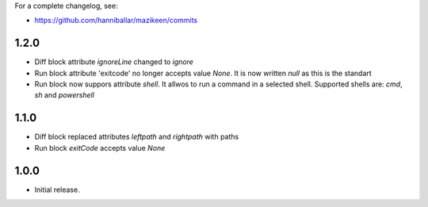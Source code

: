 
For a complete changelog, see:

* https://github.com/hanniballar/mazikeen/commits

1.2.0
-----
* Diff block attribute `ignoreLine` changed to `ignore`
* Run block attribute 'exitcode' no longer accepts value `None`. It is now written `null` as this is the standart
* Run block now suppors attribute `shell`. It allwos to run a command in a selected shell. Supported shells are: `cmd`, `sh` and `powershell`

1.1.0
-----
* Diff block replaced attributes `leftpath` and `rightpath` with paths
* Run block `exitCode` accepts value `None`

1.0.0
-----
* Initial release.
